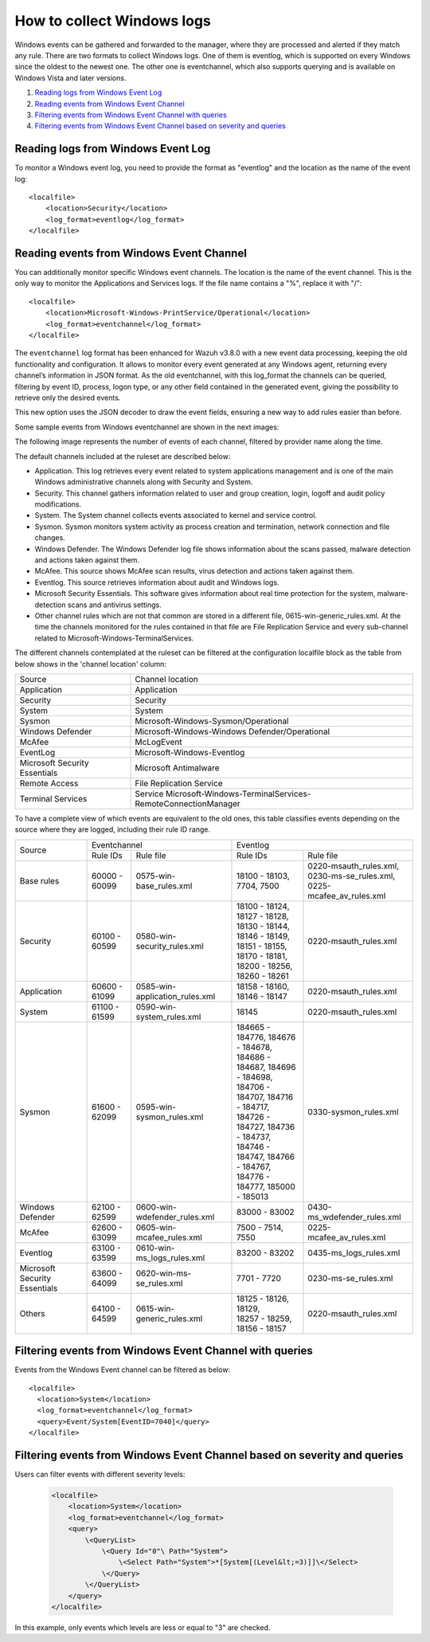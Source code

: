 .. Copyright (C) 2018 Wazuh, Inc.

How to collect Windows logs
===========================

Windows events can be gathered and forwarded to the manager, where they are processed and alerted if they match any rule. There are two formats to collect Windows logs. One of them is eventlog, which is supported on every Windows since the oldest to the newest one. The other one is eventchannel, which also supports querying and is available on Windows Vista and later versions.

#. `Reading logs from Windows Event Log`_
#. `Reading events from Windows Event Channel`_
#. `Filtering events from Windows Event Channel with queries`_
#. `Filtering events from Windows Event Channel based on severity and queries`_

Reading logs from Windows Event Log
-----------------------------------

To monitor a Windows event log, you need to provide the format as "eventlog" and the location as the name of the event log::

  <localfile>
      <location>Security</location>
      <log_format>eventlog</log_format>
  </localfile>

Reading events from Windows Event Channel
-----------------------------------------

You can additionally monitor specific Windows event channels. The location is the name of the event channel. This is the only way to monitor the Applications and Services logs. If the file name contains a "%", replace it with "/"::

    <localfile>
        <location>Microsoft-Windows-PrintService/Operational</location>
        <log_format>eventchannel</log_format>
    </localfile>

The ``eventchannel`` log format has been enhanced for Wazuh v3.8.0 with a new event data processing, keeping the old functionality and configuration. It allows to monitor every event generated at any Windows agent, returning every channel’s information in JSON format. As the old eventchannel, with this log_format the channels can be queried, filtering by event ID, process, logon type, or any other field contained in the generated event, giving the possibility to retrieve only the desired events.

This new option uses the JSON decoder to draw the event fields, ensuring a new way to add rules easier than before.

Some sample events from Windows eventchannel are shown in the next images:

.. thumbnail:: ../../../images/manual/log_analysis/windows_events.png
    :title: Windows events
    :align: center
    :width: 100%

The following image represents the number of events of each channel, filtered by provider name along the time.

.. thumbnail:: ../../../images/manual/log_analysis/windows_alerts.png
    :title: Number of events by provider name along the time
    :align: center
    :width: 100%


The default channels included at the ruleset are described below:

- Application. This log retrieves every event related to system applications management and is one of the main Windows administrative channels along with Security and System.
- Security. This channel gathers information related to user and group creation, login, logoff and audit policy modifications.
- System. The System channel collects events associated to kernel and service control.
- Sysmon. Sysmon monitors system activity as process creation and termination, network connection and file changes.
- Windows Defender. The Windows Defender log file shows information about the scans passed, malware detection and actions taken against them.
- McAfee. This source shows McAfee scan results, virus detection and actions taken against them.
- Eventlog. This source retrieves information about audit and Windows logs.
- Microsoft Security Essentials. This software gives information about real time protection for the system, malware-detection scans and antivirus settings.
- Other channel rules which are not that common are stored in a different file, 0615-win-generic_rules.xml. At the time the channels monitored for the rules contained in that file are File Replication Service and every sub-channel related to Microsoft-Windows-TerminalServices.

The different channels contemplated at the ruleset can be filtered at the configuration localfile block as the table from below shows in the 'channel location' column:

+-------------------------------+--------------------------------------------------------------------+
| Source                        | Channel location                                                   |
+-------------------------------+--------------------------------------------------------------------+
| Application                   | Application                                                        |
+-------------------------------+--------------------------------------------------------------------+
| Security                      | Security                                                           |
+-------------------------------+--------------------------------------------------------------------+
| System                        | System                                                             |
+-------------------------------+--------------------------------------------------------------------+
| Sysmon                        | Microsoft-Windows-Sysmon/Operational                               |
+-------------------------------+--------------------------------------------------------------------+
| Windows Defender              | Microsoft-Windows-Windows Defender/Operational                     |
+-------------------------------+--------------------------------------------------------------------+
| McAfee                        | McLogEvent                                                         |
+-------------------------------+--------------------------------------------------------------------+
| EventLog                      | Microsoft-Windows-Eventlog                                         |
+-------------------------------+--------------------------------------------------------------------+
| Microsoft Security Essentials | Microsoft Antimalware                                              |
+-------------------------------+--------------------------------------------------------------------+
| Remote Access                 | File Replication Service                                           |
+-------------------------------+--------------------------------------------------------------------+
| Terminal Services             | Service Microsoft-Windows-TerminalServices-RemoteConnectionManager |
+-------------------------------+--------------------------------------------------------------------+

To have a complete view of which events are equivalent to the old ones, this table classifies events depending on the source where they are logged, including their rule ID range.

+----------------+---------------------------------------------------------------+--------------------------------------------------------------------+
| Source         | Eventchannel                                                  | Eventlog                                                           |
+                +-----------------------------+---------------------------------+-------------------------------------+------------------------------+
|                |  Rule IDs                   |   Rule file                     |  Rule IDs                           |   Rule file                  |
+----------------+-----------------------------+---------------------------------+-------------------------------------+------------------------------+
| Base rules     |   60000 - 60099             | 0575-win-base_rules.xml         |  18100 - 18103, 7704, 7500          | | 0220-msauth_rules.xml,     |
|                |                             |                                 |                                     | | 0230-ms-se_rules.xml,      |
|                |                             |                                 |                                     | | 0225-mcafee_av_rules.xml   |
+----------------+-----------------------------+---------------------------------+-------------------------------------+------------------------------+
| Security       |   60100 - 60599             | 0580-win-security_rules.xml     | | 18100 - 18124, 18127 - 18128,     | 0220-msauth_rules.xml        |
|                |                             |                                 | | 18130 - 18144, 18146 - 18149,     |                              |
|                |                             |                                 | | 18151 - 18155, 18170 - 18181,     |                              |
|                |                             |                                 | | 18200 - 18256, 18260 - 18261      |                              |
+----------------+-----------------------------+---------------------------------+-------------------------------------+------------------------------+
| Application    |   60600 - 61099             | 0585-win-application_rules.xml  |  18158 - 18160, 18146 - 18147       | 0220-msauth_rules.xml        |
+----------------+-----------------------------+---------------------------------+-------------------------------------+------------------------------+
| System         |   61100 - 61599             | 0590-win-system_rules.xml       |  18145                              | 0220-msauth_rules.xml        |
+----------------+-----------------------------+---------------------------------+-------------------------------------+------------------------------+
| Sysmon         |   61600 - 62099             | 0595-win-sysmon_rules.xml       | | 184665 - 184776, 184676 - 184678, | 0330-sysmon_rules.xml        |
|                |                             |                                 | | 184686 - 184687, 184696 - 184698, |                              |
|                |                             |                                 | | 184706 - 184707, 184716 - 184717, |                              |
|                |                             |                                 | | 184726 - 184727, 184736 - 184737, |                              |
|                |                             |                                 | | 184746 - 184747, 184766 - 184767, |                              |
|                |                             |                                 | | 184776 - 184777, 185000 - 185013  |                              |
+----------------+-----------------------------+---------------------------------+-------------------------------------+------------------------------+
|Windows Defender|   62100 - 62599             | 0600-win-wdefender_rules.xml    |   83000 - 83002                     | 0430-ms_wdefender_rules.xml  |
+----------------+-----------------------------+---------------------------------+-------------------------------------+------------------------------+
| McAfee         |   62600 - 63099             | 0605-win-mcafee_rules.xml       |   7500 - 7514, 7550                 | 0225-mcafee_av_rules.xml     |
+----------------+-----------------------------+---------------------------------+-------------------------------------+------------------------------+
| Eventlog       |   63100 - 63599             | 0610-win-ms_logs_rules.xml      |   83200 - 83202                     | 0435-ms_logs_rules.xml       |
+----------------+-----------------------------+---------------------------------+-------------------------------------+------------------------------+
| Microsoft      |   63600 - 64099             | 0620-win-ms-se_rules.xml        |   7701 - 7720                       | 0230-ms-se_rules.xml         |
| Security       |                             |                                 |                                     |                              |
| Essentials     |                             |                                 |                                     |                              |
+----------------+-----------------------------+---------------------------------+-------------------------------------+------------------------------+
| Others         |   64100 - 64599             | 0615-win-generic_rules.xml      | | 18125 - 18126, 18129,             | 0220-msauth_rules.xml        |
|                |                             |                                 | | 18257 - 18259, 18156 - 18157      |                              |
+----------------+-----------------------------+---------------------------------+-------------------------------------+------------------------------+


Filtering events from Windows Event Channel with queries
--------------------------------------------------------

Events from the Windows Event channel can be filtered as below::

    <localfile>
      <location>System</location>
      <log_format>eventchannel</log_format>
      <query>Event/System[EventID=7040]</query>
    </localfile>

Filtering events from Windows Event Channel based on severity and queries
-------------------------------------------------------------------------

Users can filter events with different severity levels:

    .. code-block:: xml

        <localfile>
            <location>System</location>
            <log_format>eventchannel</log_format>
            <query>
                \<QueryList>
                    \<Query Id="0"\ Path="System">
                        \<Select Path="System">*[System[(Level&lt;=3)]]\</Select>
                    \</Query>
                \</QueryList>
            </query>
        </localfile>

In this example, only events which levels are less or equal to "3" are checked.
